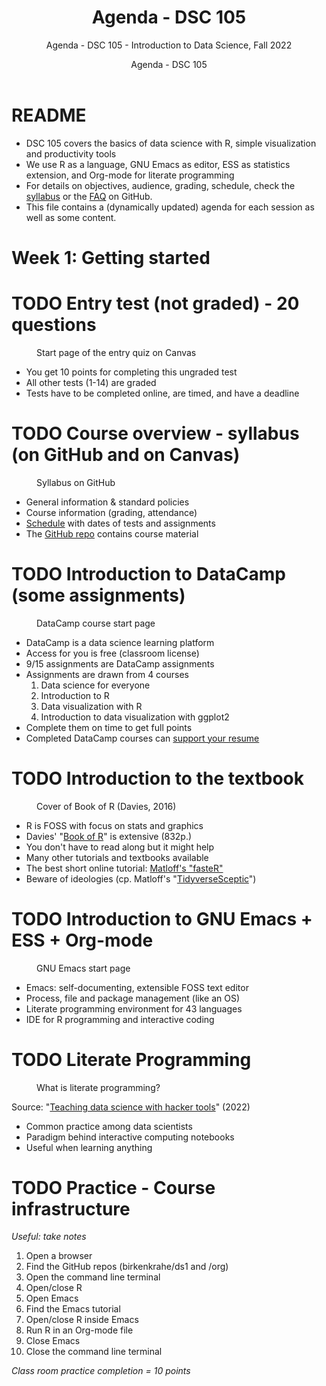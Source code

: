 #+TITLE:Agenda - DSC 105 
#+AUTHOR:Agenda - DSC 105 
#+SUBTITLE:Agenda - DSC 105 - Introduction to Data Science, Fall 2022
#+STARTUP:overview hideblocks indent
#+OPTIONS: toc:nil num:nil ^:nil
* README 

  - DSC 105 covers the basics of data science with R, simple
    visualization and productivity tools
  - We use R as a language, GNU Emacs as editor, ESS as statistics
    extension, and Org-mode for literate programming
  - For details on objectives, audience, grading, schedule, check the
    [[https://github.com/birkenkrahe/ds1/blob/piHome/org/syllabus.org][syllabus]] or the [[https://github.com/birkenkrahe/org/blob/master/FAQ.org][FAQ]] on GitHub.
  - This file contains a (dynamically updated) agenda for each
    session as well as some content.

* Week 1: Getting started
* TODO Entry test (not graded) - 20 questions

#+attr_html: :width 300px
#+caption: Start page of the entry quiz on Canvas
[[../img/entry_quiz.png]]

- You get 10 points for completing this ungraded test
- All other tests (1-14) are graded
- Tests have to be completed online, are timed, and have a deadline

* TODO Course overview - syllabus (on GitHub and on Canvas)

#+attr_html: :width 300px
#+caption: Syllabus on GitHub
[[../img/syllabus.png]]

- General information & standard policies
- Course information (grading, attendance)
- [[https://github.com/birkenkrahe/ds1/blob/piHome/org/syllabus.org#classroom-sessions-schedule][Schedule]] with dates of tests and assignments
- The [[https://github.com/birkenkrahe/ds1][GitHub repo]] contains course material

* TODO Introduction to DataCamp (some assignments)

#+attr_html: :width 300px
#+caption: DataCamp course start page
[[../img/datacamp.png]]

- DataCamp is a data science learning platform
- Access for you is free (classroom license)
- 9/15 assignments are DataCamp assignments
- Assignments are drawn from 4 courses
  1. Data science for everyone
  2. Introduction to R
  3. Data visualization with R
  4. Introduction to data visualization with ggplot2
- Complete them on time to get full points
- Completed DataCamp courses can [[https://www.linkedin.com/in/birkenkrahe/][support your resume]]
  
* TODO Introduction to the textbook

#+attr_html: :width 200px
#+caption: Cover of Book of R (Davies, 2016)
[[../img/bookofR.png]]

- R is FOSS with focus on stats and graphics
- Davies' "[[https://nostarch.com/bookofr][Book of R]]" is extensive (832p.)
- You don't have to read along but it might help
- Many other tutorials and textbooks available
- The best short online tutorial: [[https://github.com/matloff/fasteR][Matloff's "fasteR"]]
- Beware of ideologies (cp. Matloff's "[[http://github.com/matloff/TidyverseSkeptic][TidyverseSceptic]]")

* TODO Introduction to GNU Emacs + ESS + Org-mode

#+attr_html: :width 200px
#+caption: GNU Emacs start page
[[../img/emacs.png]]
 
- Emacs: self-documenting, extensible FOSS text editor
- Process, file and package management (like an OS)
- Literate programming environment for 43 languages
- IDE for R programming and interactive coding

* TODO Literate Programming

#+attr_html: :width 500px
#+caption: What is literate programming?
[[../img/litprog.png]]

Source: "[[https://docs.google.com/presentation/d/1wA7sb41EjV6GP3oBEFsOiYnoe29WILtLJR2sHSfr6Fs/edit?usp=sharing][Teaching data science with hacker tools]]" (2022)

- Common practice among data scientists
- Paradigm behind interactive computing notebooks
- Useful when learning anything 

* TODO Practice - Course infrastructure

/Useful: take notes/

1) Open a browser
2) Find the GitHub repos (birkenkrahe/ds1 and /org)
3) Open the command line terminal
4) Open/close R
5) Open Emacs
6) Find the Emacs tutorial
7) Open/close R inside Emacs
8) Run R in an Org-mode file
9) Close Emacs
10) Close the command line terminal

/Class room practice completion = 10 points/
